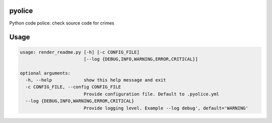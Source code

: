 
pyolice
=======

Python code police: check source code for crimes

Usage
=====

.. code-block::

   usage: render_readme.py [-h] [-c CONFIG_FILE]
                           [--log {DEBUG,INFO,WARNING,ERROR,CRITICAL}]

   optional arguments:
     -h, --help            show this help message and exit
     -c CONFIG_FILE, --config CONFIG_FILE
                           Provide configuration file. Default to .pyolice.yml
     --log {DEBUG,INFO,WARNING,ERROR,CRITICAL}
                           Provide logging level. Example --log debug', default='WARNING'
